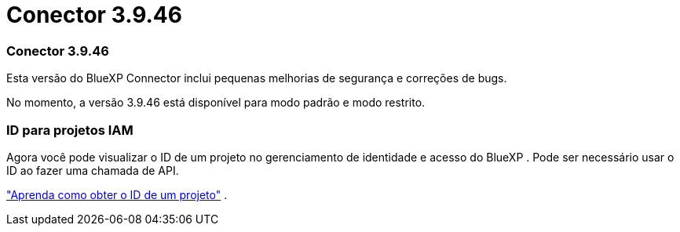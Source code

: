 = Conector 3.9.46
:allow-uri-read: 




=== Conector 3.9.46

Esta versão do BlueXP Connector inclui pequenas melhorias de segurança e correções de bugs.

No momento, a versão 3.9.46 está disponível para modo padrão e modo restrito.



=== ID para projetos IAM

Agora você pode visualizar o ID de um projeto no gerenciamento de identidade e acesso do BlueXP .  Pode ser necessário usar o ID ao fazer uma chamada de API.

https://docs.netapp.com/us-en/bluexp-setup-admin/task-iam-rename-organization.html#project-id["Aprenda como obter o ID de um projeto"] .
